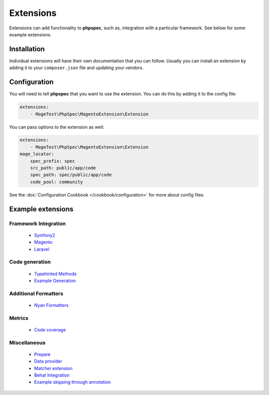 Extensions
==========

Extensions can add functionality to **phpspec**, such as, integration with
a particular framework. See below for some example extensions.

Installation
------------

Individual extensions will have their own documentation that you can follow.
Usually you can install an extension by adding it to your ``composer.json``
file and updating your vendors.

Configuration
-------------

You will need to tell **phpspec** that you want to use the extension. You
can do this by adding it to the config file:

.. code-block:: yaml

    extensions:
        - MageTest\PhpSpec\MagentoExtension\Extension

You can pass options to the extension as well:

.. code-block:: yaml

    extensions:
        - MageTest\PhpSpec\MagentoExtension\Extension
    mage_locator:
        spec_prefix: spec
        src_path: public/app/code
        spec_path: spec/public/app/code
        code_pool: community

See the :doc:`Configuration Cookbook </cookbook/configuration>` for more about config files.

Example extensions
------------------

Framework Integration
~~~~~~~~~~~~~~~~~~~~~

 * `Symfony2 <https://github.com/phpspec/Symfony2Extension>`_
 * `Magento <https://github.com/MageTest/MageSpec>`_
 * `Laravel <https://github.com/BenConstable/phpspec-laravel>`_

Code generation
~~~~~~~~~~~~~~~

 * `Typehinted Methods <https://github.com/ciaranmcnulty/phpspec-typehintedmethods>`_
 * `Example Generation <https://github.com/richardmiller/ExemplifyExtension>`_

Additional Formatters
~~~~~~~~~~~~~~~~~~~~~

 * `Nyan Formatters <https://github.com/phpspec/nyan-formatters>`_

Metrics
~~~~~~~

 * `Code coverage <https://github.com/henrikbjorn/PhpSpecCodeCoverageExtension>`_

Miscellaneous
~~~~~~~~~~~~~

 * `Prepare <https://github.com/coduo/phpspec-prepare-extension>`_
 * `Data provider <https://github.com/coduo/phpspec-data-provider-extension>`_
 * `Matcher extension <https://github.com/coduo/phpspec-matcher-extension>`_
 * `Behat Integration <https://github.com/richardmiller/BehatSpec>`_
 * `Example skipping through annotation <https://github.com/akeneo/PhpSpecSkipExampleExtension>`_
